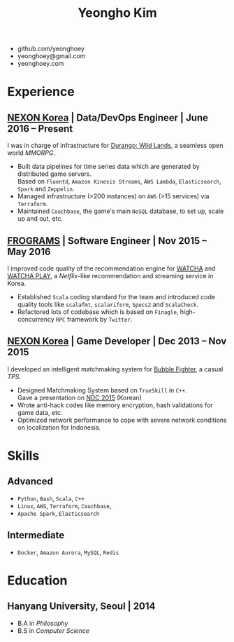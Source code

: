 #+TITLE: Yeongho Kim

#+OPTIONS: date:nil

#+LATEX_HEADER: \usepackage[margin=0.7in]{geometry}

#+LATEX_HEADER: \usepackage{titling}
#+LATEX_HEADER: \setlength{\droptitle}{-14ex}

#+LATEX_HEADER: \usepackage{enumitem}

#+LATEX: \pagenumbering{gobble}
#+LATEX: \vspace{-22ex}

#+ATTR_LATEX: :environment itemize :options [itemindent=34.5em,label=\null,itemsep=-1ex]
- github.com/yeonghoey
- yeonghoey@gmail.com
- yeonghoey.com

#+LATEX: \vspace{-8ex}

* Experience
** [[http://company.nexon.com/Eng/][NEXON Korea]] | Data/DevOps Engineer | June 2016 – Present
I was in charge of infrastructure for [[https://durango.nexon.com/en][Durango: Wild Lands]], a seamless open world /MMORPG/.

#+ATTR_LATEX: :environment itemize :options [label=$\circ$,itemsep=-0.5ex]
- Built data pipelines for time series data which are generated by distributed game servers.  \\
  Based on ~Fluentd~, ~Amazon Kinesis Streams~, ~AWS Lambda~, ~Elasticsearch~, ~Spark~ and ~Zeppelin~.
- Managed infrastructure (>200 instances) on ~AWS~ (>15 services) via ~Terraform~.
- Maintained ~Couchbase~, the game's main ~NoSQL~ database, to set up, scale up and out, etc.

** [[http://frograms.com][FROGRAMS]] | Software Engineer  | Nov 2015 – May 2016
I improved code quality of the recommendation engine for [[https://watcha.net/][WATCHA]] and [[https://play.watcha.net][WATCHA PLAY]], a /Netflix/-like recommendation and streaming service in Korea.

#+ATTR_LATEX: :environment itemize :options [label=$\circ$,itemsep=-0.5ex]
- Established ~Scala~ coding standard for the team and introduced code quality tools like
  ~scalafmt~, ~scalariform~, ~Specs2~ and ~ScalaCheck~.
- Refactored lots of codebase which is based on ~Finagle~, high-concurrency ~RPC~ framework by ~Twitter~.

** [[http://company.nexon.com/Eng/][NEXON Korea]] | Game Developer  | Dec 2013 – Nov 2015
I developed an intelligent matchmaking system for [[http://bf.nexon.com][Bubble Fighter]], a casual /TPS/.

#+ATTR_LATEX: :environment itemize :options [label=$\circ$,itemsep=-0.5ex]
- Designed Matchmaking System based on ~TrueSkill~ in ~C++~. \\
  Gave a presentation on [[http://ndcreplay.nexon.com/NDC2015/sessions/NDC2015_0048.html][NDC 2015]] (Korean)
- Wrote anti-hack codes like memory encryption, hash validations for game data, etc.
- Optimized network performance to cope with severe network conditions on localization for Indonesia.

* Skills
** Advanced
#+ATTR_LATEX: :environment itemize :options [label=$\circ$,itemsep=-0.5ex]
- ~Python~, ~Bash~, ~Scala~, ~C++~
- ~Linux~, ~AWS~, ~Terraform~, ~Couchbase~,
- ~Apache Spark~, ~Elasticsearch~

** Intermediate
#+ATTR_LATEX: :environment itemize :options [label=$\circ$,itemsep=-0.5ex]
- ~Docker~, ~Amazon Aurora~, ~MySQL~, ~Redis~

* Education
** Hanyang University, Seoul | 2014
#+ATTR_LATEX: :environment itemize :options [label=$\circ$,itemsep=-0.5ex]
- B.A in /Philosophy/
- B.S in /Computer Science/
